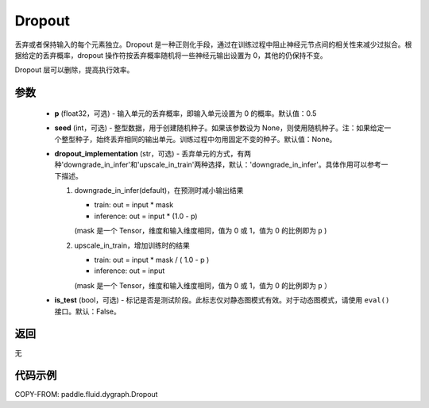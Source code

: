 .. _cn_api_fluid_dygraph_Dropout:

Dropout
-------------------------------

.. py:class:: paddle.fluid.dygraph.Dropout(p=0.5, seed=None, dropout_implementation='downgrade_in_infer', is_test=False)

丢弃或者保持输入的每个元素独立。Dropout 是一种正则化手段，通过在训练过程中阻止神经元节点间的相关性来减少过拟合。根据给定的丢弃概率，dropout 操作符按丢弃概率随机将一些神经元输出设置为 0，其他的仍保持不变。

Dropout 层可以删除，提高执行效率。

参数
::::::::::::

    - **p** (float32，可选) - 输入单元的丢弃概率，即输入单元设置为 0 的概率。默认值：0.5
    - **seed** (int，可选) - 整型数据，用于创建随机种子。如果该参数设为 None，则使用随机种子。注：如果给定一个整型种子，始终丢弃相同的输出单元。训练过程中勿用固定不变的种子。默认值：None。
    - **dropout_implementation** (str，可选) - 丢弃单元的方式，有两种'downgrade_in_infer'和'upscale_in_train'两种选择，默认：'downgrade_in_infer'。具体作用可以参考一下描述。

      1. downgrade_in_infer(default)，在预测时减小输出结果

         - train: out = input * mask

         - inference: out = input * (1.0 - p)

         (mask 是一个 Tensor，维度和输入维度相同，值为 0 或 1，值为 0 的比例即为 ``p`` )

      2. upscale_in_train，增加训练时的结果

         - train: out = input * mask / ( 1.0 - p )

         - inference: out = input

         (mask 是一个 Tensor，维度和输入维度相同，值为 0 或 1，值为 0 的比例即为 ``p`` ）

    - **is_test** (bool，可选) - 标记是否是测试阶段。此标志仅对静态图模式有效。对于动态图模式，请使用 ``eval()`` 接口。默认：False。

返回
::::::::::::
无

代码示例
::::::::::::

COPY-FROM: paddle.fluid.dygraph.Dropout
